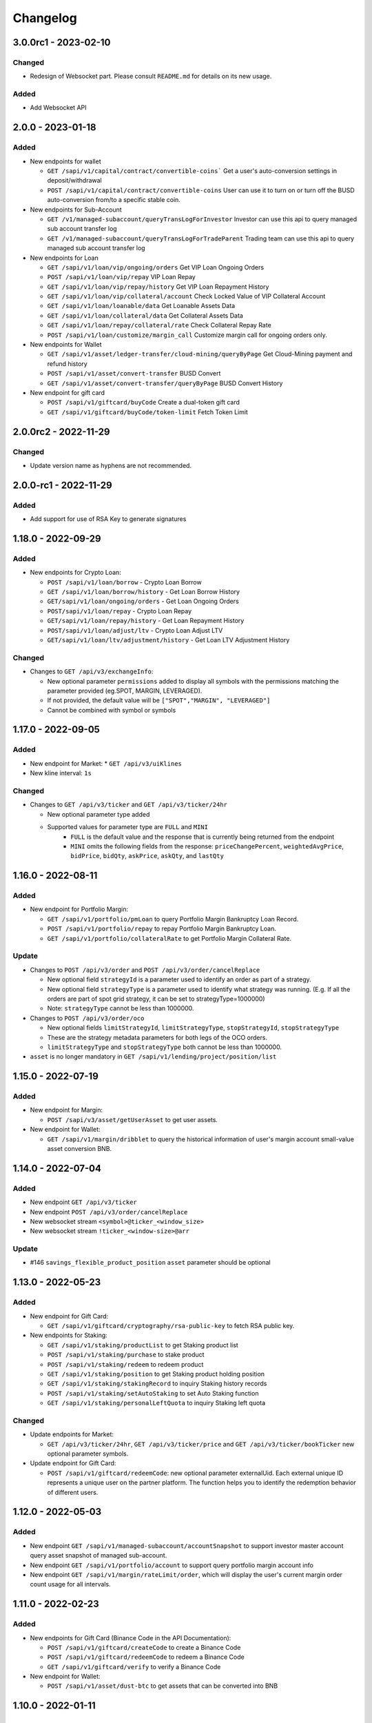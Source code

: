 
Changelog
=========

3.0.0rc1 - 2023-02-10
---------------------

Changed
^^^^^^^

* Redesign of Websocket part. Please consult ``README.md`` for details on its new usage.

Added
^^^^^

* Add Websocket API

2.0.0 - 2023-01-18
------------------

Added
^^^^^

* New endpoints for wallet

  * ``GET /sapi/v1/capital/contract/convertible-coins``` Get a user's auto-conversion settings in deposit/withdrawal
  * ``POST /sapi/v1/capital/contract/convertible-coins`` User can use it to turn on or turn off the BUSD auto-conversion from/to a specific stable coin.
* New endpoints for Sub-Account

  * ``GET /v1/managed-subaccount/queryTransLogForInvestor`` Investor can use this api to query managed sub account transfer log
  * ``GET /v1/managed-subaccount/queryTransLogForTradeParent`` Trading team can use this api to query managed sub account transfer log
* New endpoints for Loan

  * ``GET /sapi/v1/loan/vip/ongoing/orders`` Get VIP Loan Ongoing Orders
  * ``POST /sapi/v1/loan/vip/repay`` VIP Loan Repay
  * ``GET /sapi/v1/loan/vip/repay/history`` Get VIP Loan Repayment History
  * ``GET /sapi/v1/loan/vip/collateral/account`` Check Locked Value of VIP Collateral Account
  * ``GET /sapi/v1/loan/loanable/data`` Get Loanable Assets Data
  * ``GET /sapi/v1/loan/collateral/data`` Get Collateral Assets Data
  * ``GET /sapi/v1/loan/repay/collateral/rate`` Check Collateral Repay Rate
  * ``POST /sapi/v1/loan/customize/margin_call`` Customize margin call for ongoing orders only.
* New endpoints for Wallet

  * ``GET /sapi/v1/asset/ledger-transfer/cloud-mining/queryByPage`` Get Cloud-Mining payment and refund history
  * ``POST /sapi/v1/asset/convert-transfer`` BUSD Convert
  * ``GET /sapi/v1/asset/convert-transfer/queryByPage`` BUSD Convert History
* New endpoint for gift card

  * ``POST /sapi/v1/giftcard/buyCode`` Create a dual-token gift card
  * ``GET /sapi/v1/giftcard/buyCode/token-limit`` Fetch Token Limit


2.0.0rc2 - 2022-11-29
---------------------

Changed
^^^^^^^
* Update version name as hyphens are not recommended.

2.0.0-rc1 - 2022-11-29
----------------------

Added
^^^^^

* Add support for use of RSA Key to generate signatures

1.18.0 - 2022-09-29
-------------------

Added
^^^^^

* New endpoints for Crypto Loan:

  * ``POST /sapi/v1/loan/borrow`` - Crypto Loan Borrow
  * ``GET /sapi/v1/loan/borrow/history`` - Get Loan Borrow History
  * ``GET/sapi/v1/loan/ongoing/orders`` - Get Loan Ongoing Orders
  * ``POST/sapi/v1/loan/repay`` - Crypto Loan Repay
  * ``GET/sapi/v1/loan/repay/history`` - Get Loan Repayment History
  * ``POST/sapi/v1/loan/adjust/ltv`` - Crypto Loan Adjust LTV
  * ``GET/sapi/v1/loan/ltv/adjustment/history`` - Get Loan LTV Adjustment History

Changed
^^^^^^^

* Changes to ``GET /api/v3/exchangeInfo``:

  * New optional parameter ``permissions`` added to display all symbols with the permissions matching the parameter provided (eg.SPOT, MARGIN, LEVERAGED).
  * If not provided, the default value will be ``["SPOT","MARGIN", "LEVERAGED"]``
  * Cannot be combined with symbol or symbols

1.17.0 - 2022-09-05
-------------------

Added
^^^^^

* New endpoint for Market:
  * ``GET /api/v3/uiKlines``

* New kline interval: ``1s``

Changed
^^^^^^^

* Changes to ``GET /api/v3/ticker`` and ``GET /api/v3/ticker/24hr``

  * New optional parameter type added
  * Supported values for parameter type are ``FULL`` and ``MINI``
      * ``FULL`` is the default value and the response that is currently being returned from the endpoint
      * ``MINI`` omits the following fields from the response: ``priceChangePercent``, ``weightedAvgPrice``, ``bidPrice``, ``bidQty``, ``askPrice``, ``askQty``, and ``lastQty``

1.16.0 - 2022-08-11
-------------------

Added
^^^^^

* New endpoint for Portfolio Margin:

  * ``GET /sapi/v1/portfolio/pmLoan`` to query Portfolio Margin Bankruptcy Loan Record.
  * ``POST /sapi/v1/portfolio/repay`` to repay Portfolio Margin Bankruptcy Loan.
  * ``GET /sapi/v1/portfolio/collateralRate`` to get Portfolio Margin Collateral Rate.

Update
^^^^^^

* Changes to ``POST /api/v3/order`` and ``POST /api/v3/order/cancelReplace``

  * New optional field ``strategyId`` is a parameter used to identify an order as part of a strategy.
  * New optional field ``strategyType`` is a parameter used to identify what strategy was running. (E.g. If all the orders are part of spot grid strategy, it can be set to strategyType=1000000)
  * Note: ``strategyType`` cannot be less than 1000000.

* Changes to ``POST /api/v3/order/oco``

  * New optional fields ``limitStrategyId``, ``limitStrategyType``, ``stopStrategyId``, ``stopStrategyType``
  * These are the strategy metadata parameters for both legs of the OCO orders.
  * ``limitStrategyType`` and ``stopStrategyType`` both cannot be less than 1000000.

* ``asset`` is no longer mandatory in ``GET /sapi/v1/lending/project/position/list``

1.15.0 - 2022-07-19
-------------------

Added
^^^^^

* New endpoint for Margin:

  * ``POST /sapi/v3/asset/getUserAsset`` to get user assets.

* New endpoint for Wallet:

  * ``GET /sapi/v1/margin/dribblet`` to query the historical information of user's margin account small-value asset conversion BNB.

1.14.0 - 2022-07-04
-------------------

Added
^^^^^

* New endpoint ``GET /api/v3/ticker``
* New endpoint ``POST /api/v3/order/cancelReplace``
* New websocket stream ``<symbol>@ticker_<window_size>``
* New websocket stream ``!ticker_<window-size>@arr``

Update
^^^^^^

* #146 ``savings_flexible_product_position``  ``asset`` parameter should be optional


1.13.0 - 2022-05-23
-------------------

Added
^^^^^

* New endpoint for Gift Card:

  * ``GET /sapi/v1/giftcard/cryptography/rsa-public-key`` to fetch RSA public key.

* New endpoints for Staking:

  * ``GET /sapi/v1/staking/productList`` to get Staking product list
  * ``POST /sapi/v1/staking/purchase`` to stake product
  * ``POST /sapi/v1/staking/redeem`` to redeem product
  * ``GET /sapi/v1/staking/position`` to get Staking product holding position
  * ``GET /sapi/v1/staking/stakingRecord`` to inquiry Staking history records
  * ``POST /sapi/v1/staking/setAutoStaking`` to set Auto Staking function
  * ``GET /sapi/v1/staking/personalLeftQuota`` to inquiry Staking left quota

Changed
^^^^^^^

* Update endpoints for Market:

  * ``GET /api/v3/ticker/24hr``, ``GET /api/v3/ticker/price`` and ``GET /api/v3/ticker/bookTicker`` new optional parameter symbols.

* Update endpoint for Gift Card:

  * ``POST /sapi/v1/giftcard/redeemCode``: new optional parameter externalUid. Each external unique ID represents a unique user on the partner platform. The function helps you to identify the redemption behavior of different users.


1.12.0 - 2022-05-03
-------------------

Added
^^^^^

* New endpoint ``GET /sapi/v1/managed-subaccount/accountSnapshot`` to support investor master account query asset snapshot of managed sub-account.
* New endpoint ``GET /sapi/v1/portfolio/account`` to support query portfolio margin account info
* New endpoint ``GET /sapi/v1/margin/rateLimit/order``, which will display the user's current margin order count usage for all intervals.



1.11.0 - 2022-02-23
-------------------

Added
^^^^^


* New endpoints for Gift Card (Binance Code in the API Documentation):

  * ``POST /sapi/v1/giftcard/createCode`` to create a Binance Code
  * ``POST /sapi/v1/giftcard/redeemCode`` to redeem a Binance Code
  * ``GET /sapi/v1/giftcard/verify`` to verify a Binance Code

* New endpoint for Wallet:

  * ``POST /sapi/v1/asset/dust-btc`` to get assets that can be converted into BNB

1.10.0 - 2022-01-11
-------------------

Added
^^^^^


* New endpoint for Mining:

  * ``GET /sapi/v1/mining/payment/uid`` to get Mining account earning

* New endpoint for BSwap:

  * ``GET /sapi/v1/bswap/unclaimedRewards`` to get unclaimed rewards record
  * ``POST /sapi/v1/bswap/claimRewards`` to claim swap rewards or liquidity rewards
  * ``GET /sapi/v1/bswap/claimedHistory`` to get history of claimed rewards

Removed
^^^^^^^


* Transfer types ``MAIN_MINING``\ , ``MINING_MAIN``\ , ``MINING_UMFUTURE``\ , ``MARGIN_MINING``\ , and ``MINING_MARGIN`` as they are discontinued in Universal Transfer endpoint ``POST /sapi/v1/asset/transfer`` from January 05, 2022 08:00 AM UTC

1.9.0 - 2021-12-22
------------------

Added
^^^^^


* New endpoint for Convert:

  * ``GET /sapi/v1/convert/tradeFlow`` to support user query convert trade history records

* New endpoint for Rebate:

  * ``GET /sapi/v1/rebate/taxQuery`` to support user query spot rebate history records

* New endpoints for Margin:

  * ``GET /sapi/v1/margin/crossMarginData`` to get cross margin fee data collection
  * ``GET /sapi/v1/margin/isolatedMarginData`` to get isolated margin fee data collection
  * ``GET /sapi/v1/margin/isolatedMarginTier`` to get isolated margin tier data collection

* New endpoints for NFT:

  * ``GET /sapi/v1/nft/history/transactions`` to get NFT transaction history
  * ``GET /sapi/v1/nft/history/deposit`` to get NFT deposit history
  * ``GET /sapi/v1/nft/history/withdraw`` to get NFT withdraw history
  * ``GET /sapi/v1/nft/user/getAsset`` to get NFT asset

1.8.0 - 2021-11-25
------------------

Added
^^^^^


* New endpoint for Crypto Loans:

  * ``GET /sapi/v1/loan/income`` to query an asset's loan history

* New endpoints for Sub-Account:

  * ``POST /sapi/v1/sub-account/subAccountApi/ipRestriction`` to support master account enable and disable IP restriction for a sub-account API Key
  * ``POST /sapi/v1/sub-account/subAccountApi/ipRestriction/ipList`` to support master account add IP list for a sub-account API Key
  * ``GET /sapi/v1/sub-account/subAccountApi/ipRestriction`` to support master account query IP restriction for a sub-account API Key
  * ``DELETE /sapi/v1/sub-account/subAccountApi/ipRestriction/ipList`` to support master account delete IP list for a sub-account API Key

* New endpoint for Pay:

  * ``GET /sapi/v1/pay/transactions`` to support user query Pay trade history

Fixed
^^^^^


* Removed epoch time in util method ``config_logging`` to provide compatibility with Windows OS
* Allow optional parameter for method ``isolated_margin_account_limit``

1.7.0 - 2021-11-04
------------------

Updated
^^^^^^^


* Universal transfer types:

  * Added ``MAIN_FUNDING``\ , ``FUNDING_MAIN``\ , ``FUNDING_UMFUTURE``\ , ``UMFUTURE_FUNDING``\ , ``MARGIN_FUNDING``\ , ``FUNDING_MARGIN``\ , ``FUNDING_CMFUTURE`` and ``CMFUTURE_FUNDING`` to support transfer assets among funding account and other accounts
  * Deleted ``MAIN_C2C``\ , ``C2C_MAIN``\ , ``C2C_UMFUTURE``\ , ``C2C_MINING``\ , ``UMFUTURE_C2C``\ , ``MINING_C2C``\ , ``MARGIN_C2C``\ , ``C2C_MARGIN``\ , ``MAIN_PAY`` and ``PAY_MAIN`` as C2C account, Binance Payment, Binance Card and other business accounts are merged into a Funding account and they'll be discontinued on November 04, 2021 08:00 AM UTC

* Util method ``config_logging`` can now provide date time in UTC and epoch time

Added
^^^^^


* New endpoint ``GET api/v3/rateLimit/order`` to display the user's current order count usage for all intervals

1.6.0 - 2021-09-24
------------------

Added
^^^^^


* Universal transfer types ``MAIN_PAY``\ , ``PAY_MAIN``\ , ``ISOLATEDMARGIN_MARGIN``\ ，\ ``MARGIN_ISOLATEDMARGIN``\ ，\ ``ISOLATEDMARGIN_ISOLATEDMARGIN``
* New endpoints for Margin OCO orders:

  * ``POST /sapi/v1/margin/order/oco`` to send new margin OCO order
  * ``DELETE /sapi/v1/margin/orderList`` to cancel margin OCO order
  * ``GET /sapi/v1/margin/orderList`` to query a margin OCO order
  * ``GET /sapi/v1/margin/allOrderList`` to query all margin OCO orders
  * ``GET /sapi/v1/margin/openOrderList`` to query open margin OCO orders

* New endpoints for Isolated Margin:

  * ``DELETE /sapi/v1/margin/isolated/account`` to disable isolated margin account for a specific symbol
  * ``POST /sapi/v1/margin/isolated/account`` to enable isolated margin account for a specific symbol
  * ``GET /sapi/v1/margin/isolated/accountLimit`` to query num of enabled isolated margin accounts and its max limit

* New endpoints for BSwap:

  * ``GET /sapi/v1/bswap/poolConfigure`` to get pool configure
  * ``GET /sapi/v1/bswap/addLiquidityPreview`` to calculate expected share amount for adding liquidity in single or dual token
  * ``GET /sapi/v1/bswap/removeLiquidityPreview`` to calculate expected asset amount of single token redemption or dual token redemption

1.5.0 - 2021-08-17
------------------

Changed
^^^^^^^


* ``GET api/v3/exchangeInfo`` now supports single or multi-symbol query
* ``GET api/v3/myTrades`` has a new optional field ``orderId``

Added
^^^^^


* ``GET /sapi/v1/c2c/orderMatch/listUserOrderHistory`` to query user C2C trade history

1.4.0 - 2021-07-30
------------------

Added
^^^^^


* New Fiat endpoints:

  * ``GET /sapi/v1/fiat/orders`` to query user fiat deposit and withdraw history
  * ``GET /sapi/v1/fiat/payments`` to query user fiat payments history

Fixed
^^^^^


* Typo in ``margin_max_transferable``

1.3.0 - 2021-07-22
------------------

Added
^^^^^


* New endpoints for Wallet:

  * ``POST /sapi/v1/asset/get-funding-asset`` to query funding wallet, includes Binance Pay, Binance Card, Binance Gift Card, Stock Token
  * ``GET /sapi/v1/account/apiRestrictions`` to query user API Key permission

1.2.0 - 2021-07-12
------------------

Changed
^^^^^^^


* Remove default value in the parameters

1.1.1 - 2021-06-24
------------------

Changed
^^^^^^^


* Upgrade the dependency packages

1.1.0 - 2021-06-23
------------------

Added
^^^^^


* A link to the document on ``README.md``
* Enabled the sub menu on document nav bar.
* ``GET /sapi/v1/lending/daily/product/list`` includes new parameters, current and size.
* New endpoints for Sub-Account:

  * ``POST /sapi/v1/managed-subaccount/deposit`` to deposit assets into the managed sub-account (only for investor master account)
  * ``GET /sapi/v1/managed-subaccount/asset`` to query managed sub-account asset details (only for investor master account)
  * ``POST /sapi/v1/managed-subaccount/withdraw`` to withdrawal assets from the managed sub-account (only for investor master account)

1.0.0 - 2021-06-15
------------------

Added
^^^^^


* First release, please find details from ``README.md``
